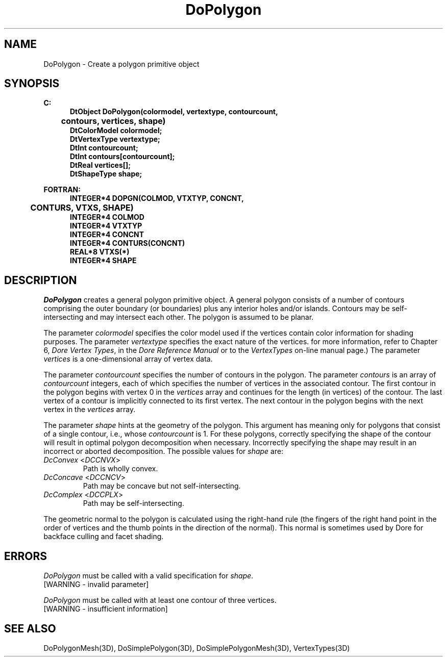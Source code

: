 .\"#ident "%W% %G%"
.\"
.\" # Copyright (C) 1994 Kubota Graphics Corp.
.\" # 
.\" # Permission to use, copy, modify, and distribute this material for
.\" # any purpose and without fee is hereby granted, provided that the
.\" # above copyright notice and this permission notice appear in all
.\" # copies, and that the name of Kubota Graphics not be used in
.\" # advertising or publicity pertaining to this material.  Kubota
.\" # Graphics Corporation MAKES NO REPRESENTATIONS ABOUT THE ACCURACY
.\" # OR SUITABILITY OF THIS MATERIAL FOR ANY PURPOSE.  IT IS PROVIDED
.\" # "AS IS", WITHOUT ANY EXPRESS OR IMPLIED WARRANTIES, INCLUDING THE
.\" # IMPLIED WARRANTIES OF MERCHANTABILITY AND FITNESS FOR A PARTICULAR
.\" # PURPOSE AND KUBOTA GRAPHICS CORPORATION DISCLAIMS ALL WARRANTIES,
.\" # EXPRESS OR IMPLIED.
.\"
.TH DoPolygon 3D  "Dore"
.SH NAME
DoPolygon \- Create a polygon primitive object
.SH SYNOPSIS
.nf
.ft 3
C:
.in  +.5i
DtObject DoPolygon(colormodel, vertextype, contourcount, 
	contours, vertices, shape) 
DtColorModel colormodel;
DtVertexType vertextype;
DtInt contourcount;
DtInt contours[contourcount];
DtReal vertices[\|];
DtShapeType shape;
.sp
.in -.5i
FORTRAN:
.in +.5i
INTEGER*4 DOPGN(COLMOD, VTXTYP, CONCNT, 
	CONTURS, VTXS, SHAPE)
INTEGER*4 COLMOD
INTEGER*4 VTXTYP
INTEGER*4 CONCNT
INTEGER*4 CONTURS(CONCNT)
REAL*8 VTXS(*)
INTEGER*4 SHAPE
.in -.5i
.fi
.SH DESCRIPTION
.IX DOPGN
.IX DoPolygon
.I DoPolygon
creates a general polygon primitive object.
A general polygon consists of a number of contours comprising the outer
boundary (or boundaries) plus any interior holes and/or islands.
Contours may be self-intersecting and may intersect each other.  The
polygon is assumed to be planar.
.PP
The parameter \f2colormodel\fP specifies the color model used if the vertices
contain color information for shading purposes.  The parameter \f2vertextype\fP
specifies the exact nature of the vertices.  
for more information, refer to Chapter 6, \f2Dore Vertex Types\fP,
in the \f2Dore Reference Manual\fP or 
to the \f2VertexTypes\fP on-line manual page.)
The parameter \f2vertices\fP is a
one-dimensional array of vertex data.
.PP
The parameter \f2contourcount\fP specifies the number of contours in the
polygon.  The parameter \f2contours\fP is an array of \f2contourcount\fP
integers, each of which specifies the number of vertices in the
associated contour.  The first contour in the polygon begins with
vertex 0 in the \f2vertices\fP array and continues for the length (in
vertices) of the contour.  The last vertex of a contour is implicitly
connected to its first vertex.  The next contour in the polygon begins
with the next vertex in the \f2vertices\fP array.
.PP
The parameter \f2shape\fP hints at the geometry of the polygon.
This argument has meaning only for polygons that consist of
a single contour, i.e., whose \f2contourcount\fP is 1.  For these
polygons, correctly specifying the shape of the contour will result in
optimal polygon decomposition when necessary.
Incorrectly specifying the shape may result in an incorrect or aborted
decomposition.  The possible values for \f2shape\fP are:
.IP "\f2DcConvex\fP <\f2DCCNVX\fP>"
Path is wholly convex.
.IP "\f2DcConcave\fP <\f2DCCNCV\fP>"
Path may be concave but not self-intersecting.
.IP "\f2DcComplex\fP <\f2DCCPLX\fP>"
Path may be self-intersecting.
.PP
The geometric normal to the polygon is calculated using the right-hand
rule (the fingers of the right hand point in the order of vertices
and the thumb points in the direction of the normal).
This normal is sometimes used by Dore for
backface culling and facet shading.
.SH ERRORS
\f2DoPolygon\fP must be called with a valid specification for \f2shape\fP.
.TP 15
[WARNING - invalid parameter]
.PP
\f2DoPolygon\fP must be called with at least one contour of three
vertices.
.TP 15
[WARNING - insufficient information]
.SH "SEE ALSO"
.na
.nh
DoPolygonMesh(3D), DoSimplePolygon(3D),
DoSimplePolygonMesh(3D), VertexTypes(3D)
.ad
.hy
